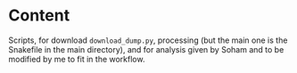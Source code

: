* Content
Scripts, for download =download_dump.py=, processing (but the main one is the Snakefile in the main directory), and for analysis given by Soham and to be modified by me to fit in the workflow.

